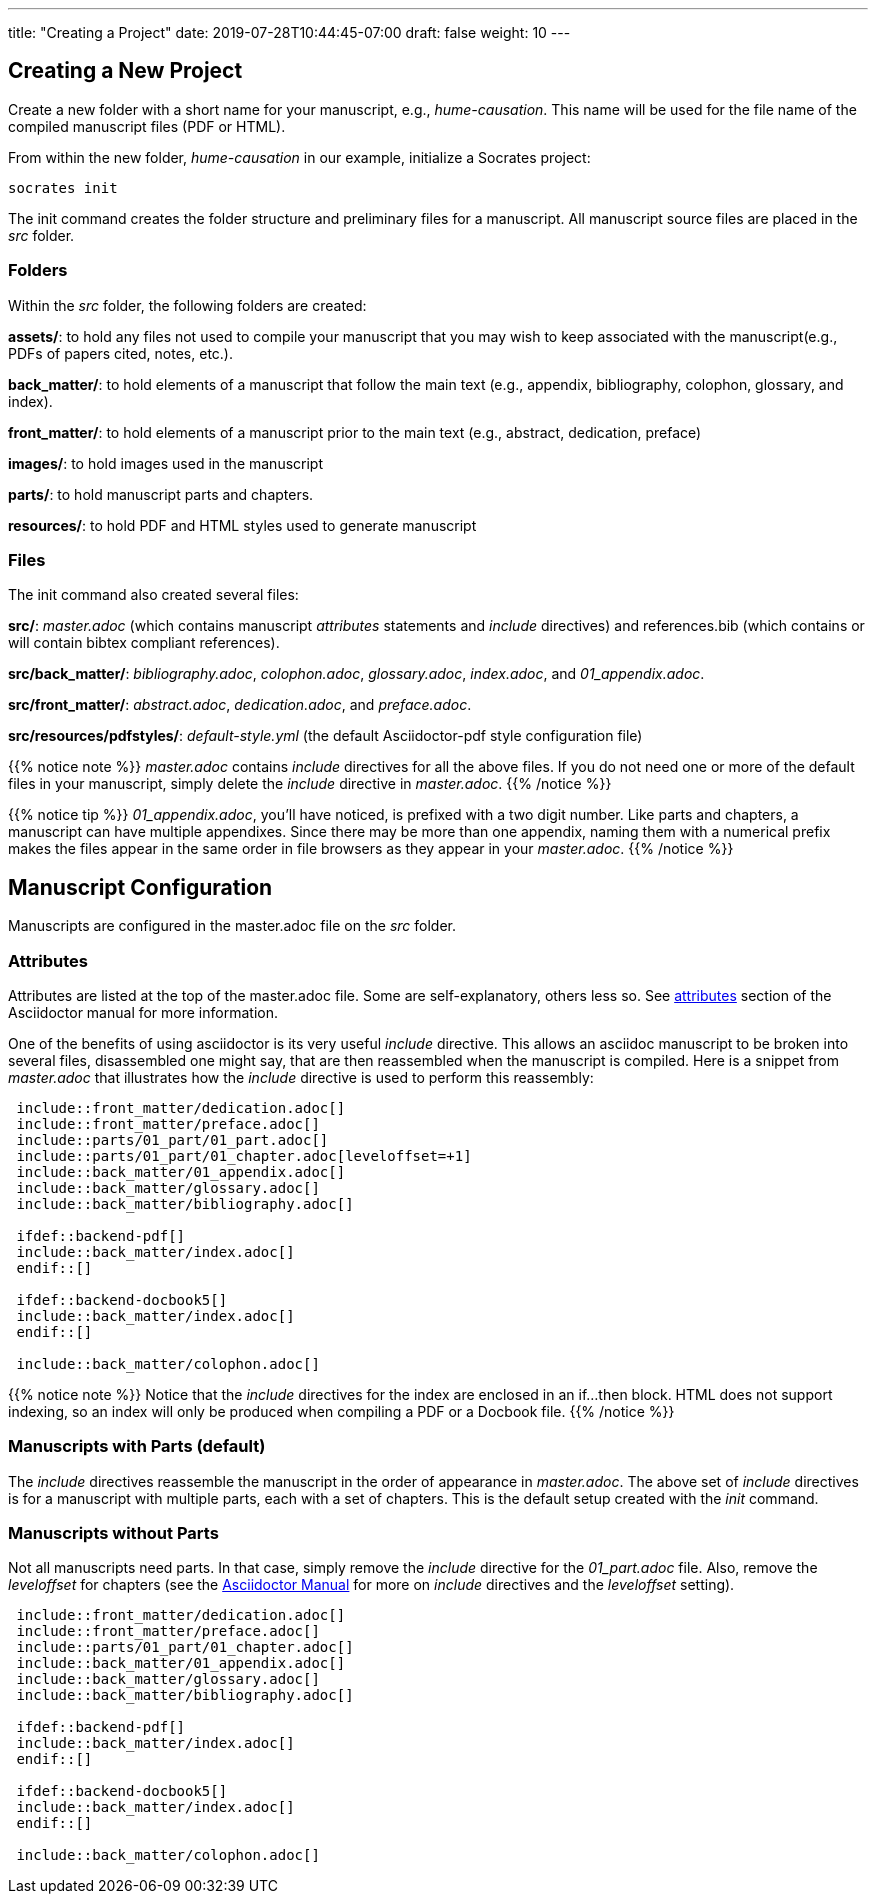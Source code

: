 ---
title: "Creating a Project"
date: 2019-07-28T10:44:45-07:00
draft: false
weight: 10
---

== Creating a New Project

Create a new folder with a short name for your manuscript, e.g., _hume-causation_. This name will be used for the file name of the compiled manuscript files (PDF or HTML).

From within the new folder, _hume-causation_ in our example, initialize a Socrates project:

[source,console]
----
socrates init
----

The init command creates the folder structure and preliminary files for a manuscript. All manuscript source files are placed in the _src_ folder.

=== Folders

Within the _src_ folder, the following folders are created:

*assets/*: to hold any files not used to compile your manuscript that you may wish to keep associated with the manuscript(e.g., PDFs of papers cited, notes, etc.).

*back_matter/*: to hold elements of a manuscript that follow the main text (e.g., appendix, bibliography, colophon, glossary, and index).

*front_matter/*: to hold elements of a manuscript prior to the main text (e.g., abstract, dedication, preface)
 
*images/*: to hold images used in the manuscript

*parts/*: to hold manuscript parts and chapters.

*resources/*: to hold PDF and HTML styles used to generate manuscript

=== Files

The init command also created several files:

*src/*: _master.adoc_ (which contains manuscript _attributes_ statements and _include_ directives) and references.bib (which contains or will contain bibtex compliant references).

*src/back_matter/*: _bibliography.adoc_, _colophon.adoc_, _glossary.adoc_, _index.adoc_, and _01_appendix.adoc_.

*src/front_matter/*: _abstract.adoc_, _dedication.adoc_, and _preface.adoc_.

*src/resources/pdfstyles/*: _default-style.yml_ (the default Asciidoctor-pdf style configuration file)

{{% notice note %}}
_master.adoc_ contains _include_ directives for all the above files. If you do not need one or more of the default files in your manuscript, simply delete the _include_ directive in _master.adoc_. 
{{% /notice %}}

{{% notice tip %}}
_01_appendix.adoc_, you'll have noticed, is prefixed with a two digit number. Like parts and chapters, a manuscript can have multiple appendixes. Since there may be more than one appendix, naming them with a numerical prefix makes the files appear in the same order in file browsers as they appear in your _master.adoc_. 
{{% /notice %}}

== Manuscript Configuration

Manuscripts are configured in the master.adoc file on the _src_ folder.

=== Attributes

Attributes are listed at the top of the master.adoc file. Some are self-explanatory, others less so. See https://asciidoctor.org/docs/user-manual/#attributes[attributes] section of the Asciidoctor manual for more information.

One of the benefits of using asciidoctor is its very useful _include_ directive. This allows an asciidoc manuscript to be broken into several files, disassembled one might say, that are then reassembled when the manuscript is compiled. Here is a snippet from _master.adoc_ that illustrates how the _include_ directive is used to perform this reassembly:

[source,console]
....
 include::front_matter/dedication.adoc[]
 include::front_matter/preface.adoc[]
 include::parts/01_part/01_part.adoc[]
 include::parts/01_part/01_chapter.adoc[leveloffset=+1]
 include::back_matter/01_appendix.adoc[]
 include::back_matter/glossary.adoc[]
 include::back_matter/bibliography.adoc[]

 ifdef::backend-pdf[]
 include::back_matter/index.adoc[]
 endif::[]

 ifdef::backend-docbook5[]
 include::back_matter/index.adoc[]
 endif::[]

 include::back_matter/colophon.adoc[]
....

{{% notice note %}} 
Notice that the _include_ directives for the index are enclosed in an if...then block. HTML does not support indexing, so an index will only be produced when compiling a PDF or a Docbook file.
{{% /notice %}}

=== Manuscripts with Parts (default)

The _include_ directives reassemble the manuscript in the order of appearance in _master.adoc_. The above set of _include_ directives is for a manuscript with multiple parts, each with a set of chapters. This is the default setup created with the _init_ command.

=== Manuscripts without Parts 

Not all manuscripts need parts. In that case, simply remove the _include_ directive for the _01_part.adoc_ file. Also, remove the _leveloffset_ for chapters (see the https://asciidoctor.org/docs/user-manual/#include-partitioning[Asciidoctor Manual] for more on _include_ directives and the _leveloffset_ setting).

[source,console]
....
 include::front_matter/dedication.adoc[]
 include::front_matter/preface.adoc[]
 include::parts/01_part/01_chapter.adoc[]
 include::back_matter/01_appendix.adoc[]
 include::back_matter/glossary.adoc[]
 include::back_matter/bibliography.adoc[]

 ifdef::backend-pdf[]
 include::back_matter/index.adoc[]
 endif::[]

 ifdef::backend-docbook5[]
 include::back_matter/index.adoc[]
 endif::[]

 include::back_matter/colophon.adoc[]
....



